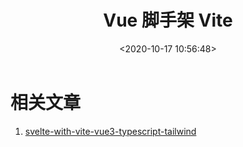 #+TITLE: Vue 脚手架 Vite
#+DATE: <2020-10-17 10:56:48>
#+TAGS[]: 
#+CATEGORIES[]: 
#+LANGUAGE: zh-cn
#+STARTUP: indent

* 相关文章

1. [[https://codechips.me/svelte-with-vitejs-typescript-tailwind/][svelte-with-vite-vue3-typescript-tailwind]]
